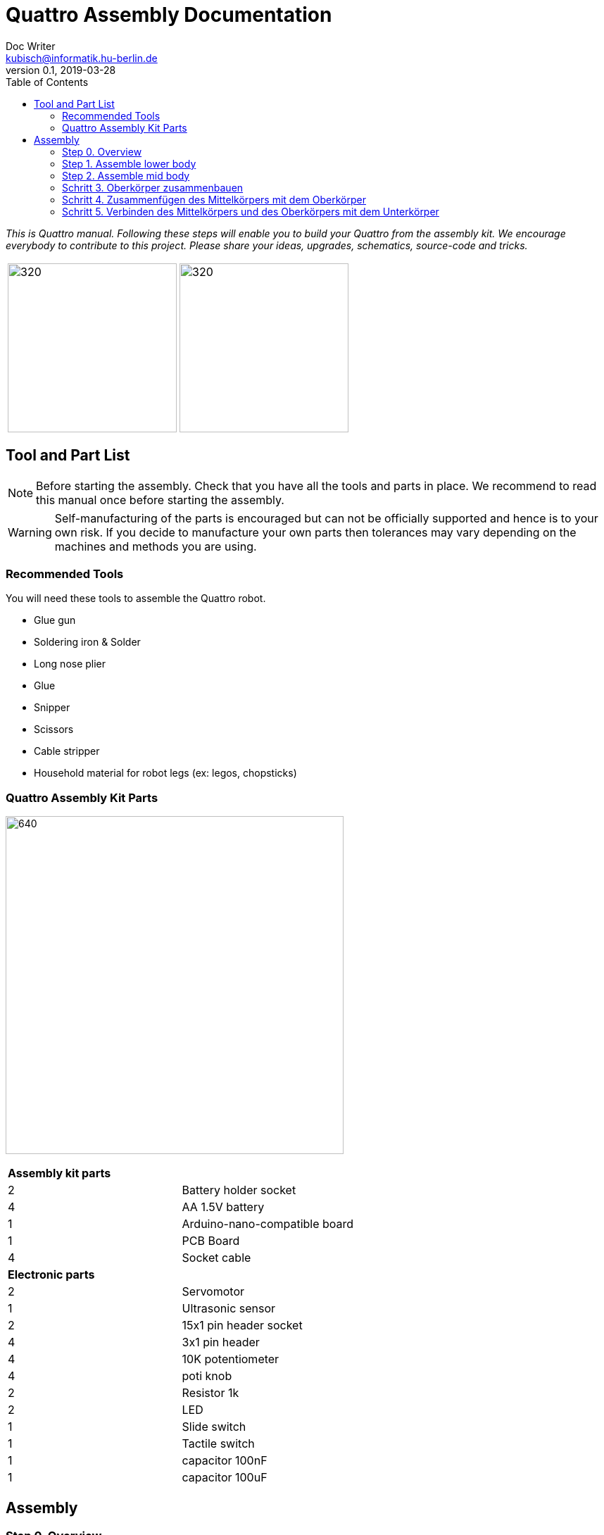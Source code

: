 = Quattro Assembly Documentation
Doc Writer <kubisch@informatik.hu-berlin.de>
v0.1, 2019-03-28
:imagesdir: ./images
:toc:

_This is Quattro manual. Following these steps will enable you to build your Quattro from the assembly kit. We encourage everybody to contribute to this project. Please share your ideas, upgrades, schematics, source-code and tricks._



[cols="a,a"]
|====
| image:aseembly_kit.png[320,240] | image:quattro-2.PNG[320,240]
|====


== Tool and Part List
NOTE: Before starting the assembly. Check that you have all the tools and parts in place. We recommend to read this manual once before starting the assembly.

WARNING: Self-manufacturing of the parts is encouraged but can not be officially supported and hence is to your own risk. If you decide to manufacture your own parts then tolerances may vary depending on the machines and methods you are using.

=== Recommended Tools
You will need these tools to assemble the Quattro robot.

* Glue gun
* Soldering iron & Solder
* Long nose plier
* Glue
* Snipper
* Scissors
* Cable stripper
* Household material for robot legs (ex: legos, chopsticks)

=== Quattro Assembly Kit Parts

image:QuattroComponents.png[640,480]

[cols=2*]
|===
2+| *Assembly kit parts*
| 2  | Battery holder socket
| 4  | AA 1.5V battery
| 1  | Arduino-nano-compatible board
| 1  | PCB Board
| 4  | Socket cable
2+| *Electronic parts*
| 2  | Servomotor
| 1  | Ultrasonic sensor
| 2  | 15x1 pin header socket
| 4  | 3x1 pin header
| 4  | 10K potentiometer
| 4  | poti knob
| 2  | Resistor 1k
| 2  | LED
| 1  | Slide switch
| 1  | Tactile switch
| 1  | capacitor 100nF
| 1  | capacitor 100uF
|===

== Assembly

=== Step 0. Overview

image:partsexplanation.png[640,480]

The assembly will be divided into three major parts: lower-body, mid-body, upper-body.

=== Step 1. Assemble lower body
*Overview*: The lower body contains the power supply of Quattro. It also has the motors that is connected to the legs of Quattro.
The angle of the motors will decide how Quattro will walk. It is up to you to decide what angle the motors should be attached.

[cols="a,a"]
|====
2+| *Tools*: glue gun
2+|  image::IMG_0780.JPG[320,240]
|====

==== Step 1.1 Attach servo motor with battery frame
*Components* : 2x servo motors, 2x battery holder

[cols="a,a"]
|====
| *Before* | *After*
| image::IMG_0663.JPG[320,240] | image::IMG_0665.JPG[320,240]
|====

*Instruction*:

1.1.1 place one battery holder in front of you.

1.1.2 On that battery holder, attach two servo motors using the glue gun.

* The label of the servo motor should point to the upper part of the robot.

* The cable should be on the left.

* The angles of the two motor axes are important.

* Suggestion: motor axis are aligned 45-90 deg to each other
When you attach motors with frame, you should care following.

1.1.3 Attach the remaining battery holder onto the two servo motors+battery holder.

link:https://www.youtube.com/watch?v=fO54vNBzYJA[click here to watch the video tutorial]

// [link=https://www.youtube.com/watch?v=fO54vNBzYJA]
// image::https://img.youtube.com/vi/fO54vNBzYJA/0.jpg[320,240]

=== Step 2. Assemble mid body
*Overview*: We will be attaching various electronic components to the PCB board. The slide switch is used to turn on/off the robot.
The tactile switch is used to command the robot to function. Potentiometers are used to tune the parameters of the robot.

[cols="a,a"]
|====
2+| *Tools*: Soldering iron, solder, glue, scissors, wire stripper, snipper, long nose piler
2+| image::IMG_0781.JPG[320,240]
|====


==== Step 2.1 Solder resistors

*Components* : PCB board, 2x resistors

[cols="a,a"]
|====
| *Before* | *After*
| image::IMG_0671.JPG[320,240] | image::IMG_0689.JPG[320,240]
|====

*Instructions*

2.1.1 Insert the resistors to R1, R2
[cols="a,a"]
|====
| image::insert_resistor.jpg[160,120] | Insert resistors as depecited and printed as R1 and R2 on the board’s silk screen
|====

2.1.2 Pull the wires of the resistors using a piler

2.1.3 Bend the wires of the resistors so that they are fixed onto the PCB keyboard

2.1.4 Solder the resistors

2.1.5 Cut the excess wires of the resistor
[cols="a,a"]
|====
| image::solder_resistors_and_cut_wire.jpg[160,120] | Trim the leads after soldering using the side-cutting pliers.
|====

link:https://www.youtube.com/watch?v=rjXC5D6XPjs[click here to watch the video tutorial]

// [link=https://www.youtube.com/watch?v=rjXC5D6XPjs]
// image::https://img.youtube.com/vi/rjXC5D6XPjs/0.jpg[320,240]



==== Step 2.2 Solder capacitors

*Components* : PCB board, 2x capacitors

[cols="a,a"]
|====
| *Before* | *After*
| image::IMG_0690.JPG[320,240] | image::IMG_0693.JPG[320,240]
|====

*Instructions*

2.2.1 Insert capacitors to C1, C2

* Long wire is the plus and the hole with the letter is plus

* Larger capacitor goes to C1

* Smaller capacitor goes to C2

[cols="a,a"]
|====
| image::insert_electrolytic_cap.jpg[160,120] | The large capacitor must be laid on its side since the nano board will be mounted above it.
|====

2.2.2 Pull the wire for both capacitor and for the big capacitor bend it.

2.2.3 Solder the capacitors

2.2.4 Cut the excess wires

link:https://www.youtube.com/watch?v=cCtYnakYGAE[click here to watch the video tutorial]
// [link=https://www.youtube.com/watch?v=cCtYnakYGAE]
// image::https://img.youtube.com/vi/cCtYnakYGAE/0.jpg[320,240]


==== Step 2.3 Solder pinhead for battery connection

*Components* : PCB board, 1x pinhead

[cols="a,a"]
|====
| *Before* | *After*
| image::IMG_0699.JPG[320,240] | image::IMG_0700.JPG[320,240]
|====

*Instructions*

2.3.1 Insert a pinhead to BAT

2.3.2 Solder the pinhead

2.3.3 bend the pinhead


link:https://www.youtube.com/watch?v=MrHjogbX79M[click here to watch the video tutorial]
// [link=https://www.youtube.com/watch?v=MrHjogbX79M]
// image::https://img.youtube.com/vi/MrHjogbX79M/0.jpg[320,240]


==== Step 2.4 Solder LEDs

*Components* : PCB board, 2x LED

[cols="a,a"]
|====
| *Before* | *After*
| image::IMG_0701.JPG[320,240] | image::IMG_0703.JPG[320,240]
|====

*Instructions*

2.4.1 Insert LEDs to D1 D2

2.4.2 Pull the wire and bend it.

* Long wire is the plus

2.4.3 Solder it

2.4.4 Cut the excess wires

link:https://www.youtube.com/watch?v=Z1UVeh1nBuI[click here to watch the video tutorial]

==== Step 2.5 Solder tactile switch and slide switch

*Components* : PCB board, tactile switch, slide switch

[cols="a,a"]
|====
| *Before* | *After*
| image::IMG_0704.JPG[320,240] | image::IMG_0705.JPG[320,240]
|====

*Instructions*

2.5.1 Insert tactile switch

2.5.2 Solder

2.5.3 Insert slide switch

[cols="a,a"]
|====
| image::insert_slide_switch.jpg[160,120] | Insert slide switch
|====


2.5.4 Pull the wire and bend it.

2.5.5 Solder

2.5.6 Cut the excess wires

link:https://www.youtube.com/watch?v=hcBbSzwab0E[click here to watch the video tutorial]


==== Step 2.6 Solder pinhead sockets for arduino

*Components* : PCB board, 2x pinhead sockets

[cols="a,a"]
|====
| *Before* | *After*
| image::IMG_0706.JPG[320,240] | image::IMG_0708.JPG[320,240]
|====

*Instructions*

2.6.1 Insert pinhead sockets

2.6.2 Solder

link:https://www.youtube.com/watch?v=zDp64vLGs0g[click here to watch the video tutorial]


==== Step 2.7 Solder pinhead for servo motors and ultra sonic sensor

*Komponenten* : Leiterplatte, 4x Pinhead

[cols="a,a"]
|====
| *Before* | *After*
| image::IMG_0713.JPG[320,240] | image::IMG_0714.JPG[320,240]
|====

*Anleitung*

2.7.1 Pinhead auf M1, M2, M3, M4 stecken

2.7.2 Löten

link:https://www.youtube.com/watch?v=Mi5ZeXDAiQ4[click here to watch the video tutorial]



==== Schritt 2.8 Rädchen vorbereiten und einlöten

*Komponenten* : Leiterplatte, 4x Potentiometer

[cols="a,a"]
|====
| *Before* | *After*
| image::IMG_0716.JPG[320,240] | image::IMG_0719.JPG[320,240]
|====

*Anleitung*

2.8.1 Biege das Rädchen

[cols="a,a"]
|====
| image::IMG_1045.JPG[160,120] | Biege die Kabel an der Seite nach innen. Biege die drei Pins nach aussen
|====



2.8.2 Stecke das Potentiometer in den inneren Teil von P1, P2, P3, P4

2.8.3 Am Draht ziehen und biegen.

2.8.4 Löten

2.8.5 Überstehende Drähte abschneiden

link:https://www.youtube.com/watch?v=Z0V9lda0iZI[click here to watch the video tutorial]



==== Schritt 2.9 Beschrifte das Potentiometer

*Komponenten* : Leiterplatte, 4x Etiketten

[cols="a,a"]
|====
| *Before* | *After*
| image::IMG_0766.JPG[320,240] | image::IMG_0767.JPG[320,240]
|====

*Anleitung*

2.9.1. Beschrifte die Rädchen.

  * Es gibt vier Rädchen (Phase, Frequenz, Amplitude des Roboters links und rechts).


// link:https://www.youtube.com/watch?v=Z0V9lda0iZI[click here to watch the video tutorial]


==== Schritt 2.10 Löten der Kabel für den Ultraschallsensor

*Komponenten* : Leiterplatte, Buchsenkabel

[cols="a,a"]
|====
| *Before* | *After*
| image::IMG_0730.JPG[320,240] | image::IMG_0733.JPG[320,240]
|====

*Anleitung*

2.10.1 Kabel abschneiden

2.10.2 Die Aussenhülle des Kabels isolieren

2.10.3 Löte das Rohkabel auf den Anschluss 5 V der Leiterplatte

link:https://www.youtube.com/watch?v=YLfIz8ybxv0[click here to watch the video tutorial]

=== Schritt 3. Oberkörper zusammenbauen

*Überblick:* Wir werden das Arduino-Board so ausrichten, dass es an der Mitte des Körpers befestigt werden kann. Du kannst Dir das Arduino Board als das Gehirn des Roboters vorstellen.

[cols="a,a"]
|====
2+| *Werkzeuge*: Lötkolben, Lot
2+| image::IMG_0782.JPG[320,240]
|====

==== Schritt 3.1 Pinhead auf Arduino Board löten

*Komponenten* : Arduino Board, 2x Pinhead

[cols="a,a"]
|====
| *Before* | *After*
| image::IMG_0720.JPG[320,240] | image::IMG_0722.JPG[320,240]
|====

*Anleitung*

3.1.1 Pinhead an Arduino Board anlöten
[cols="a,a"]
|====
| image::insert_pinheader.jpg[160,120] | The pinheader should be inserted in the bottom of the ardunio board
|====

link:https://www.youtube.com/watch?v=pTLMlNVG2Kk[click here to watch the video tutorial]



=== Schritt 4. Zusammenfügen des Mittelkörpers mit dem Oberkörper

*Überblick:* Wir verbinden den Mittelkörper mit dem Oberkörper.

==== Schritt 4.1 Befestige den Oberkörper an der Mitte des Körpers

*Komponenten* : Oberkörper, Mittelkörper

[cols="a,a"]
|====
| *Before* | *After*
| image::IMG_0735.JPG[320,240] | image::IMG_0736.JPG[320,240]
|====

*Anleitung*

4.1.1 Befestige den Oberkörper (Arduino) an der Mitte des Körpers

* Sie sollten Richtung Arduino kümmern.
* Der USB-Anschluss des Arduino weist in dieselbe Richtung wie der Tastschalter.


link:https://www.youtube.com/watch?v=xBNNMoUuqdc[click here to watch the video tutorial]


==== Schritt 4.2 Anschliessen der Kabel, mit denen die Batterie an die Leiterplatte angeschlossen wird

*Bestandteile* : Mittelkörper + Oberkörper, Unterkörper

[cols="a,a"]
|====
| *Before* | *After*
| image::IMG_0737.JPG[320,240] | image::IMG_0738.JPG[320,240]
|====

4.2.1 Batterie mit Platine verbinden

* Achte auf das Plus und Minus

* Das Loch mit der Aufschrift 'GND' ist Minus

link:https://www.youtube.com/watch?v=XuOl0A3Rldo[click here to watch the video tutorial]


==== Schritt 4.3 Befestigen des Servomotor-Kabels an der Leiterplatte

*Bestandteile* : Mittelkörper + Oberkörper, Unterkörper

[cols="a,a"]
|====
| *Before* | *After*
| image::IMG_0768.JPG[320,240] | image::IMG_0791.JPG[320,240]
|====

*Anleitung*

4.3.1 Befestige das Servomotor-Kabel an der Leiterplatte

* Die braune Farbe des Servomotor-Kabels ist der GND-Pin.
* Stecke das Motorkabel auf der Seite des Tastschalters (Oberseite) ein.

4.3.2 Überprüfe, ob der Motor läuft.

* Wenn sich der Motor in die entgegengesetzte Richtung dreht, tausche die Motorkabel.

link:https://www.youtube.com/watch?v=OhgUS3OMzaM[click here to watch the video tutorial]


==== Schritt 4.4 Befestigen des Ultraschallsensor-Kabels an der Leiterplatte

*Komponenten* : 3x Buchsen-Kabel, Ultraschallsensor, Mittelkörper + Oberkörper, Unterkörper

[cols="a,a"]
|====
| *Before* | *After*
| image::IMG_0769.JPG[320,240] | image::IMG_0771.JPG[320,240]
2+|  image::ultrasonic-line.png[320,240]
|====

*Anleitung*

4.4.1 Schliesse das Ultraschallsensor-Kabels an die Leiterplatte an.

link:https://www.youtube.com/watch?v=ZhT8zTV956E[click here to watch the video tutorial]


==== Schritt 4.5 Überprüfen, ob der Roboter ordnungsgemäß funktioniert

*Komponenten* : Ultraschallsensor, Mittelkörper + Oberkörper, Unterkörper

*Anleitung*

4.5.1 Schalte den Roboter ein und überprüfe, ob die LEDs blinken

4.5.2 Klicke den Tastenschalter und spiele mit den Rädchen.

4.5.3 Überprüfe die Motorleistung

* Du kannst sehen, ob die Motordrehzahl oder der Bewegungsradius geändert wurde, während Du an den Rädchen drehst

* AMP: Wie viel bewegt sich das Roboterbein?

* Frq: Frequenz der Bewegung, Bein bewegt sich langsam oder schnell

* PHS: Phasenverschiebung der Bewegung, wie asynchron sich die Beine bewegen


4.5.4. Überprüfe, ob der Ultraschallsensor funktioniert

* Prüfe, ob der Motor funktioniert und anhält, wenn sich Deine Hand in der Nähe des Sensors befindet.


link:https://www.youtube.com/watch?v=cx4lUVYgGx4[click here to watch the video tutorial]


=== Schritt 5. Verbinden des Mittelkörpers und des Oberkörpers mit dem Unterkörper

*Übersicht:* Anschließen an die Stromversorgung und die Motoren. Über die Rädchen kann bestimmt werden, wie die Motoren funktionieren.

[cols="a,a"]
|====
2+| *Tools* : Glue gun
2+| image::IMG_0780.JPG[320,240]
|====

==== Schritt 5.1 Befestigen des Mittelkörpers und des Oberkörpers mit dem Unterkörper

*Bestandteile:* Mittelkörper + Oberkörper, Unterkörper

[cols="a,a"]
|====
| *Before* | *After*
| image::IMG_0772.JPG[320,240] | image::IMG_0773.JPG[320,240]
|====

*Anleitung*

5.1.1 Mit der Klebepistole den Mittelkörper und den Oberkörper mit dem Unterkörper verbinden.

link:https://www.youtube.com/watch?v=6DWOJDqJkww[click here to watch the video tutorial]


==== Schritt 5.2 Befestigen der Servorädchen am Servomotor

*Komponenten:* Mittelkörper + Oberkörper + Unterkörper, 2x Servorädchen

[cols="a,a"]
|====
| *Before* | *After*
| image::IMG_0774.JPG[320,240] | image::IMG_0775.JPG[320,240]
|====


*Anleitung*

5.2.1 Bringe die Servorädchen an den beiden Servomotoren an

* Servoräder dienen zum Befestigen von Beinen

* Servohupen müssen so eingestellt werden, dass sie in der Mitte sind


link:https://www.youtube.com/watch?v=fRRNewWKKS0[click here to watch the video tutorial]


==== Schritt 5.3 Roboterbeine bauen

Du kannst Roboterbeine mit Legos und allem anderen was Du willst, bauen

[cols="a,a"]
|====
| image::quattro-1.jpg[320,240] | image::quattro-2.PNG[320,240]
| image::quattro-3.jpg[320,240] | image::quattro-4.png[320,240]
|====

